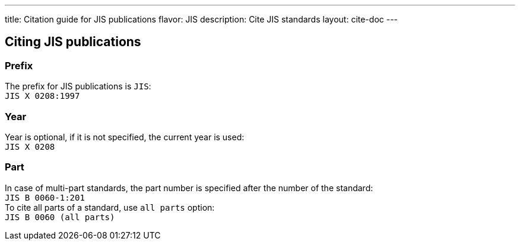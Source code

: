 ---
title: Citation guide for JIS publications
flavor: JIS
description: Cite JIS standards
layout: cite-doc
---

== Citing JIS publications

=== Prefix

The prefix for JIS publications is `JIS`: +
`JIS X 0208:1997`

=== Year

Year is optional, if it is not specified, the current year is used: +
`JIS X 0208`

=== Part

In case of multi-part standards, the part number is specified after the number of the standard: +
`JIS B 0060-1:201` +
To cite all parts of a standard, use `all parts` option: +
`JIS B 0060 (all parts)`
